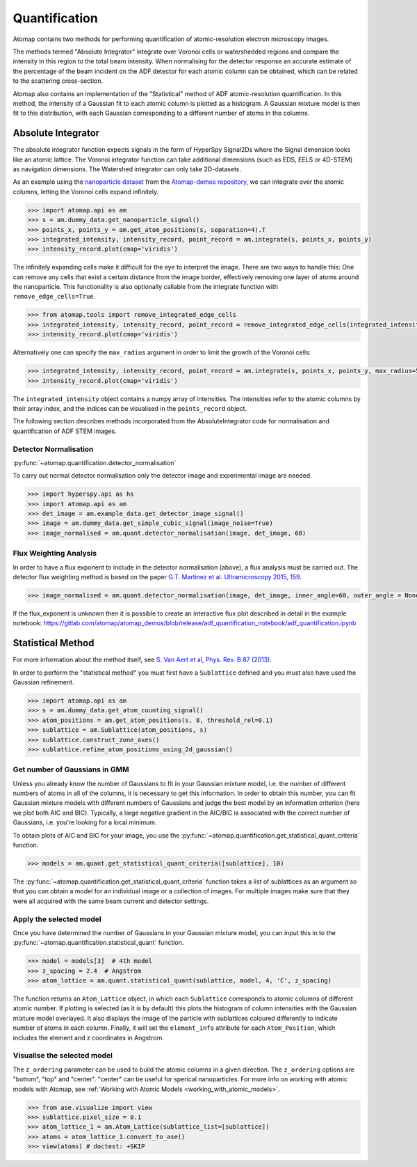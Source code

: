 .. _quantification:

==============
Quantification
==============

Atomap contains two methods for performing quantification of atomic-resolution electron microscopy images.

The methods termed "Absolute Integrator" integrate over Voronoi cells or watershedded regions and compare the intensity in this region to the total beam intensity.
When normalising for the detector response an accurate estimate of the percentage of the beam incident on the ADF detector for each atomic column can be obtained, which can be related to the scattering cross-section.

Atomap also contains an implementation of the "Statistical" method of ADF atomic-resolution quantification.
In this method, the intensity of a Gaussian fit to each atomic column is plotted as a histogram.
A Gaussian mixture model is then fit to this distribution, with each Gaussian corresponding to a different number of atoms in the columns.


.. _absolute_integrator:

Absolute Integrator
===================

The absolute integrator function expects signals in the form of HyperSpy Signal2Ds where the Signal dimension looks like an atomic lattice. The Voronoi integrator function can take additional dimensions (such as EDS, EELS or 4D-STEM) as navigation dimensions. The Watershed integrator can only take 2D-datasets.

As an example using the `nanoparticle dataset <https://gitlab.com/atomap/atomap_demos/-/blob/release/nanoparticle_example_notebook/simulated_nanoparticle.tif>`_ from the `Atomap-demos repository <https://gitlab.com/atomap/atomap_demos/-/tree/release>`_, we can integrate over the atomic columns, letting the Voronoi cells expand infinitely.

.. code-block:: python

    >>> import atomap.api as am
    >>> s = am.dummy_data.get_nanoparticle_signal()
    >>> points_x, points_y = am.get_atom_positions(s, separation=4).T
    >>> integrated_intensity, intensity_record, point_record = am.integrate(s, points_x, points_y)
    >>> intensity_record.plot(cmap='viridis')

.. image:: images/quantification/voronoi_nanoparticle1.png
    :scale: 70 %
    :align: center

The infinitely expanding cells make it difficult for the eye to interpret the image. There are two ways to handle this:
One can remove any cells that exist a certain distance from the image border, effectively removing one layer of atoms around the nanoparticle. This functionality is also optionally callable from the integrate function with ``remove_edge_cells=True``.

.. code-block:: python

    >>> from atomap.tools import remove_integrated_edge_cells
    >>> integrated_intensity, intensity_record, point_record = remove_integrated_edge_cells(integrated_intensity, intensity_record, point_record, edge_pixels=30)
    >>> intensity_record.plot(cmap='viridis')

.. image:: images/quantification/voronoi_nanoparticle_remove_edge.png
    :scale: 70 %
    :align: center

Alternatively one can specify the ``max_radius`` argument in order to limit the growth of the Voronoi cells:

.. code-block:: python

    >>> integrated_intensity, intensity_record, point_record = am.integrate(s, points_x, points_y, max_radius=5)
    >>> intensity_record.plot(cmap='viridis')

.. image:: images/quantification/voronoi_nanoparticle_max_radius.png
    :scale: 70 %
    :align: center

The ``integrated_intensity`` object contains a numpy array of intensities. The intensities refer to the atomic columns by their array index, and the indices can be visualised in the ``points_record`` object.

The following section describes methods incorporated from the AbsoluteIntegrator code for normalisation and quantification of ADF STEM images.

.. For a full example please see the notebook in the Atomap-demos repository: https://gitlab.com/atomap/atomap_demos/adf_quantification

Detector Normalisation
----------------------

:py:func:`~atomap.quantification.detector_normalisation`

To carry out normal detector normalisation only the detector image and experimental image are needed.

.. code-block:: python

    >>> import hyperspy.api as hs
    >>> import atomap.api as am
    >>> det_image = am.example_data.get_detector_image_signal()
    >>> image = am.dummy_data.get_simple_cubic_signal(image_noise=True)
    >>> image_normalised = am.quant.detector_normalisation(image, det_image, 60)


Flux Weighting Analysis
-----------------------

In order to have a flux exponent to include in the detector normalisation (above), a flux analysis must be carried out.
The detector flux weighting method is based on the paper `G.T. Martinez et al. Ultramicroscopy 2015, 159 <https://doi.org/10.1016/j.ultramic.2015.07.010>`_.

.. code-block:: python

    >>> image_normalised = am.quant.detector_normalisation(image, det_image, inner_angle=60, outer_angle = None, flux_expo=2.873)


If the flux_exponent is unknown then it is possible to create an interactive flux plot described in detail in the example notebook: https://gitlab.com/atomap/atomap_demos/blob/release/adf_quantification_notebook/adf_quantification.ipynb


.. _statistical_method:

Statistical Method
==================

For more information about the method itself, see `S. Van Aert et al, Phys. Rev. B 87 (2013) <https://doi.org/10.1103/PhysRevB.87.064107>`_.

In order to perform the "statistical method" you must first have a ``Sublattice`` defined and you must also have used the Gaussian refinement.

.. code-block:: python

    >>> import atomap.api as am
    >>> s = am.dummy_data.get_atom_counting_signal()
    >>> atom_positions = am.get_atom_positions(s, 8, threshold_rel=0.1)
    >>> sublattice = am.Sublattice(atom_positions, s)
    >>> sublattice.construct_zone_axes()
    >>> sublattice.refine_atom_positions_using_2d_gaussian()


Get number of Gaussians in GMM
------------------------------

Unless you already know the number of Gaussians to fit in your Gaussian mixture model, i.e. the number of different numbers of atoms in all of the columns, it is necessary to get this information.
In order to obtain this number, you can fit Gaussian mixture models with different numbers of Gaussians and judge the best model by an information criterion (here we plot both AIC and BIC).
Typically, a large negative gradient in the AIC/BIC is associated with the correct number of Gaussians, i.e. you're looking for a local minimum.

To obtain plots of AIC and BIC for your image, you use the :py:func:`~atomap.quantification.get_statistical_quant_criteria` function.

.. code-block:: python

    >>> models = am.quant.get_statistical_quant_criteria([sublattice], 10)

.. figure:: images/quant/criteria_plot.png
    :scale: 80 %

The :py:func:`~atomap.quantification.get_statistical_quant_criteria` function takes a list of sublattices as an argument so that you can obtain a model for an individual image or a collection of images.
For multiple images make sure that they were all acquired with the same beam current and detector settings.


Apply the selected model
------------------------

Once you have determined the number of Gaussians in your Gaussian mixture model, you can input this in to the :py:func:`~atomap.quantification.statistical_quant` function.

.. code-block:: python

    >>> model = models[3]  # 4th model
    >>> z_spacing = 2.4  # Angstrom
    >>> atom_lattice = am.quant.statistical_quant(sublattice, model, 4, 'C', z_spacing)

The function returns an ``Atom_Lattice`` object, in which each ``Sublattice`` corresponds to atomic columns of different atomic number.
If plotting is selected (as it is by default) this plots the histogram of column intensities with the Gaussian mixture model overlayed.
It also displays the image of the particle with sublattices coloured differently to indicate number of atoms in each column.
Finally, it will set the ``element_info`` attribute for each ``Atom_Position``, which includes the element and z coordinates in Angstrom.

.. figure:: images/quant/quant_output1a.png
    :scale: 50 %

.. figure:: images/quant/quant_output1b.png
    :scale: 50 %


Visualise the selected model
----------------------------

The ``z_ordering`` parameter can be used to build the atomic columns in a given direction.
The ``z_ordering`` options are "bottom", "top" and "center". "center" can be useful for sperical nanoparticles.
For more info on working with atomic models with Atomap, see :ref:`Working with Atomic Models <working_with_atomic_models>`.

.. code-block:: python

    >>> from ase.visualize import view
    >>> sublattice.pixel_size = 0.1
    >>> atom_lattice_1 = am.Atom_Lattice(sublattice_list=[sublattice])
    >>> atoms = atom_lattice_1.convert_to_ase()
    >>> view(atoms) # doctest: +SKIP

.. figure:: images/quant/quant_view_bottom.png
    :scale: 50 %
